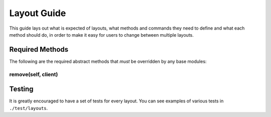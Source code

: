 ============
Layout Guide
============

This guide lays out what is expected of layouts, what methods and commands they
need to define and what each method should do, in order to make it easy for
users to change between multiple layouts.

Required Methods
================

The following are the required abstract methods that *must* be overridden by
any base modules:

.. automethod:: libqtile.layout.base.Layout.add

.. automethod:: libqtile.layout.base.Layout.remove

.. automethod:: libqtile.layout.base.Layout.configure

.. automethod:: libqtile.layout.base.Layout.focus_first

.. automethod:: libqtile.layout.base.Layout.focus_last

.. automethod:: libqtile.layout.base.Layout.focus_next

.. automethod:: libqtile.layout.base.Layout.focus_previous

.. automethod:: libqtile.layout.base.Layout.cmd_next

.. automethod:: libqtile.layout.base.Layout.cmd_previous

remove(self, client)
--------------------



Testing
=======

It is greatly encouraged to have a set of tests for every layout.  You can see
examples of various tests in ``./test/layouts``.
